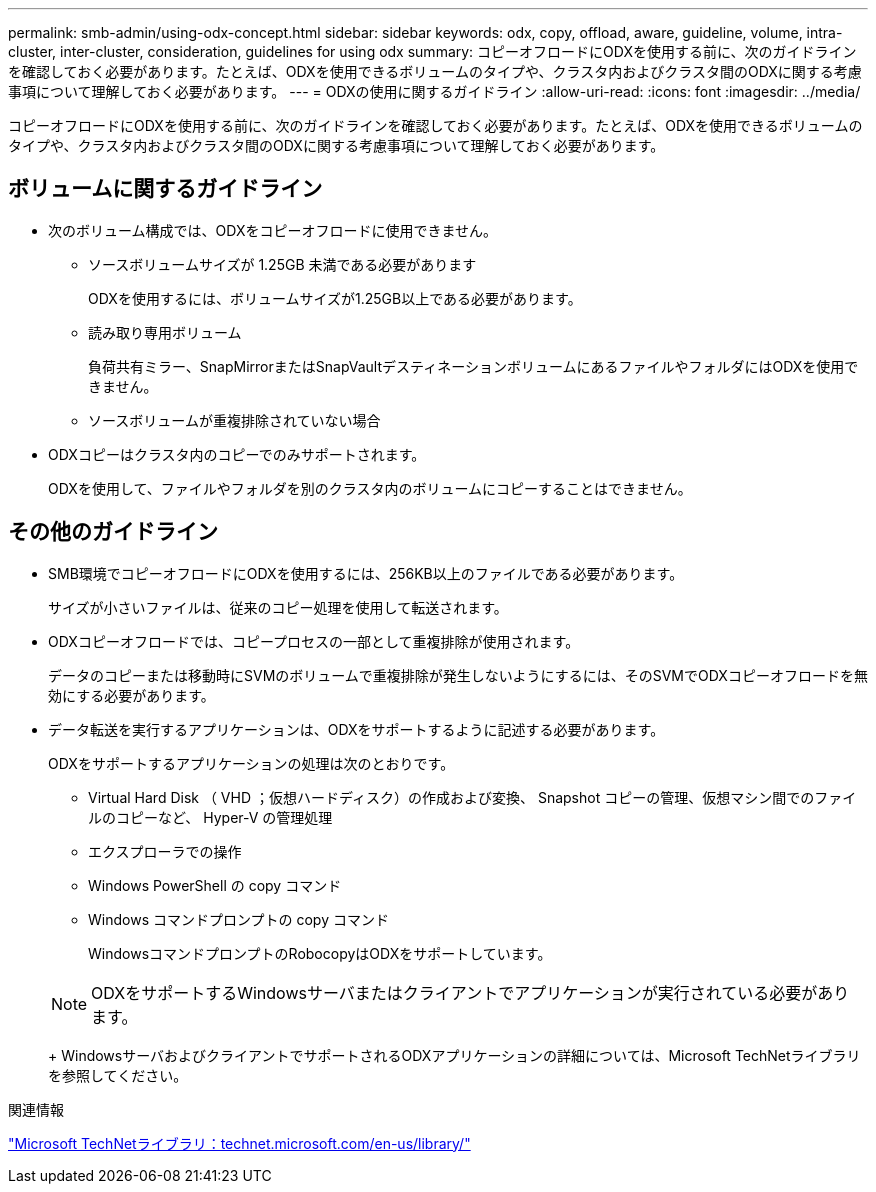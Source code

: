 ---
permalink: smb-admin/using-odx-concept.html 
sidebar: sidebar 
keywords: odx, copy, offload, aware, guideline, volume, intra-cluster, inter-cluster, consideration, guidelines for using odx 
summary: コピーオフロードにODXを使用する前に、次のガイドラインを確認しておく必要があります。たとえば、ODXを使用できるボリュームのタイプや、クラスタ内およびクラスタ間のODXに関する考慮事項について理解しておく必要があります。 
---
= ODXの使用に関するガイドライン
:allow-uri-read: 
:icons: font
:imagesdir: ../media/


[role="lead"]
コピーオフロードにODXを使用する前に、次のガイドラインを確認しておく必要があります。たとえば、ODXを使用できるボリュームのタイプや、クラスタ内およびクラスタ間のODXに関する考慮事項について理解しておく必要があります。



== ボリュームに関するガイドライン

* 次のボリューム構成では、ODXをコピーオフロードに使用できません。
+
** ソースボリュームサイズが 1.25GB 未満である必要があります
+
ODXを使用するには、ボリュームサイズが1.25GB以上である必要があります。

** 読み取り専用ボリューム
+
負荷共有ミラー、SnapMirrorまたはSnapVaultデスティネーションボリュームにあるファイルやフォルダにはODXを使用できません。

** ソースボリュームが重複排除されていない場合


* ODXコピーはクラスタ内のコピーでのみサポートされます。
+
ODXを使用して、ファイルやフォルダを別のクラスタ内のボリュームにコピーすることはできません。





== その他のガイドライン

* SMB環境でコピーオフロードにODXを使用するには、256KB以上のファイルである必要があります。
+
サイズが小さいファイルは、従来のコピー処理を使用して転送されます。

* ODXコピーオフロードでは、コピープロセスの一部として重複排除が使用されます。
+
データのコピーまたは移動時にSVMのボリュームで重複排除が発生しないようにするには、そのSVMでODXコピーオフロードを無効にする必要があります。

* データ転送を実行するアプリケーションは、ODXをサポートするように記述する必要があります。
+
ODXをサポートするアプリケーションの処理は次のとおりです。

+
** Virtual Hard Disk （ VHD ；仮想ハードディスク）の作成および変換、 Snapshot コピーの管理、仮想マシン間でのファイルのコピーなど、 Hyper-V の管理処理
** エクスプローラでの操作
** Windows PowerShell の copy コマンド
** Windows コマンドプロンプトの copy コマンド
+
WindowsコマンドプロンプトのRobocopyはODXをサポートしています。

+
[NOTE]
====
ODXをサポートするWindowsサーバまたはクライアントでアプリケーションが実行されている必要があります。

====
+
WindowsサーバおよびクライアントでサポートされるODXアプリケーションの詳細については、Microsoft TechNetライブラリを参照してください。





.関連情報
http://technet.microsoft.com/en-us/library/["Microsoft TechNetライブラリ：technet.microsoft.com/en-us/library/"]
